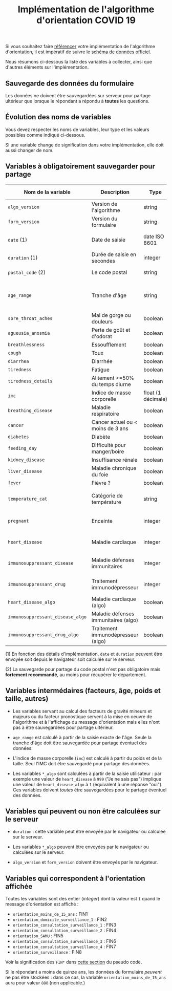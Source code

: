 #+title: Implémentation de l'algorithme d'orientation COVID 19

Si vous souhaitez faire [[file:referencement.org][référencer]] votre implémentation de
l'algorithme d'orientation, il est impératif de suivre le [[https://github.com/Delegation-numerique-en-sante/covid19-algorithme-orientation/blob/master/docs/json/openapi3.json][schéma de
données officiel]].

Nous résumons ci-dessous la liste des variables à collecter, ainsi que
d'autres éléments sur l'implémentation.

** Sauvegarde des données du formulaire

Les données ne doivent être sauvegardées sur serveur pour partage
ultérieur que lorsque le répondant a répondu à *toutes* les questions.

** Évolution des noms de variables

Vous devez respecter les noms de variables, leur type et les valeurs
possibles comme indiqué ci-dessous.

Si une variable change de signification dans votre implémentation,
elle doit aussi changer de nom.

** Variables à obligatoirement sauvegarder pour partage

| Nom de la variable             | Description                          | Type               | Exemple ou valeurs possibles                         |
|--------------------------------+--------------------------------------+--------------------+------------------------------------------------------|
| =algo_version=                   | Version de l'algorithme              | string             | Ex. "2020-03-30"                                     |
| =form_version=                   | Version du formulaire                | string             | Ex. "2020-03-30"                                     |
| =date= (1)                       | Date de saisie                       | date ISO 8601      | Ex. 2020-04-02T05:24:57.711-00:00                    |
| =duration= (1)                   | Durée de saisie en secondes          | integer            | Ex. 316                                              |
| =postal_code= (2)                | Le code postal                       | string             | Ex. "75019" ou "63XXX"                               |
|--------------------------------+--------------------------------------+--------------------+------------------------------------------------------|
| =age_range=                      | Tranche d'âge                        | string             | "inf_15" "from_15_to_49" "from_50_to_69" ou "sup_70" |
|--------------------------------+--------------------------------------+--------------------+------------------------------------------------------|
| =sore_throat_aches=              | Mal de gorge ou douleurs             | boolean            | =true= ou =false=                                        |
| =agueusia_anosmia=               | Perte de goût et d'odorat            | boolean            | =true= ou =false=                                        |
| =breathlessness=                 | Essoufflement                        | boolean            | =true= ou =false=                                        |
| =cough=                          | Toux                                 | boolean            | =true= ou =false=                                        |
| =diarrhea=                       | Diarrhée                             | boolean            | =true= ou =false=                                        |
| =tiredness=                      | Fatigue                              | boolean            | =true= ou =false=                                        |
| =tiredness_details=              | Alitement >=50% du temps diurne      | boolean            | =true= ou =false=                                        |
|--------------------------------+--------------------------------------+--------------------+------------------------------------------------------|
| =imc=                            | Indice de masse corporelle           | float (1 décimale) | Ex. 29.8                                             |
| =breathing_disease=              | Maladie respiratoire                 | boolean            | =true= ou =false=                                        |
| =cancer=                         | Cancer actuel ou < moins de 3 ans    | boolean            | =true= ou =false=                                        |
| =diabetes=                       | Diabète                              | boolean            | =true= ou =false=                                        |
| =feeding_day=                    | Difficulté pour manger/boire         | boolean            | =true= ou =false=                                        |
| =kidney_disease=                 | Insuffisance rénale                  | boolean            | =true= ou =false=                                        |
| =liver_disease=                  | Maladie chronique du foie            | boolean            | =true= ou =false=                                        |
|--------------------------------+--------------------------------------+--------------------+------------------------------------------------------|
| =fever=                          | Fièvre ?                             | boolean            | =true= ou =false=                                        |
| =temperature_cat=                | Catégorie de température             | string             | "inf_35.5" "35.5-37.7" "37.7-38.9" "sup_39" "NSP"    |
|--------------------------------+--------------------------------------+--------------------+------------------------------------------------------|
| =pregnant=                       | Enceinte                             | integer            | 0 (non) ou 1 ou 888 ("Non applicable")               |
|--------------------------------+--------------------------------------+--------------------+------------------------------------------------------|
| =heart_disease=                  | Maladie cardiaque                    | integer            | 0 (non) ou 1 ou 999 ("Je ne sais pas")               |
| =immunosuppressant_disease=      | Maladie défenses immunitaires        | integer            | 0 (non) ou 1 ou 999 ("Je ne sais pas")               |
| =immunosuppressant_drug=         | Traitement immunodépresseur          | integer            | 0 (non) ou 1 ou 999 ("Je ne sais pas")               |
| =heart_disease_algo=             | Maladie cardiaque (algo)             | boolean            | =true= ou =false=                                        |
| =immunosuppressant_disease_algo= | Maladie défenses immunitaires (algo) | boolean            | =true= ou =false=                                        |
| =immunosuppressant_drug_algo=    | Traitement immunodépresseur (algo)   | boolean            | =true= ou =false=                                        |

(1) En fonction des détails d'implémentation, =date= et =duration= peuvent être envoyée soit depuis le navigateur soit calculée sur le serveur.

(2) La sauvegarde pour partage du code postal n'est pas obligatoire mais *fortement recommandé*, au moins pour récupérer le département.

** Variables intermédaires (facteurs, âge, poids et taille, autres)

- Les variables servant au calcul des facteurs de gravité mineurs et majeurs ou du facteur pronostique servent à la mise en oeuvre de l'algorithme et à l'affichage du message d'orientation mais elles n'ont pas à être sauvegardées pour partage ultérieur.

- =age_range= est calculé à partir de la saisie exacte de l'âge.  Seule la tranche d'âge doit être sauvegardée pour partage éventuel des données.

- L'indice de masse corporelle (=imc=) est calculé à partir du poids et de la taille.  Seul l'IMC doit être sauvegardé pour partage des données.

- Les variables =*_algo= sont calculées à partir de la saisie utilisateur : par exemple une valeur de =heart_disease= à =999= ("Je ne sais pas") implique une valeur de =heart_disease_algo= à =1= (équivalent à une réponse "oui").  Ces variables doivent /toutes/ être sauvegardées pour le partage éventuel des données.

** Variables qui peuvent ou non être calculées sur le serveur

- =duration= : cette variable peut être envoyée par le navigateur ou
  calculée sur le serveur.

- Les variables =*_algo= peuvent être envoyées par le navigateur ou
  calculées sur le serveur.

- =algo_version= et =form_version= doivent être envoyés par le navigateur.

** Variables qui correspondent à l'orientation affichée

Toutes les variables sont des entier (/integer/) dont la valeur est =1=
quand le message d'orientation est affiché :

- =orientation_moins_de_15_ans= : FIN1
- =orientation_domicile_surveillance_1= : FIN2
- =orientation_consultation_surveillance_1= : FIN3
- =orientation_consultation_surveillance_2= : FIN4
- =orientation_SAMU= : FIN5
- =orientation_consultation_surveillance_3= : FIN6
- =orientation_consultation_surveillance_4= : FIN7
- =orientation_surveillance= : FIN8

Voir la signification des =FIN*= dans [[https://github.com/Delegation-numerique-en-sante/covid19-algorithme-orientation/blob/master/pseudo-code.org#conclusions-possibles][cette section]] du pseudo code.

Si le répondant a moins de quinze ans, les données du formulaire
/peuvent/ ne pas être stockées : dans ce cas, la variable
=orientation_moins_de_15_ans= aura pour valeur =888= (non applicable.)
